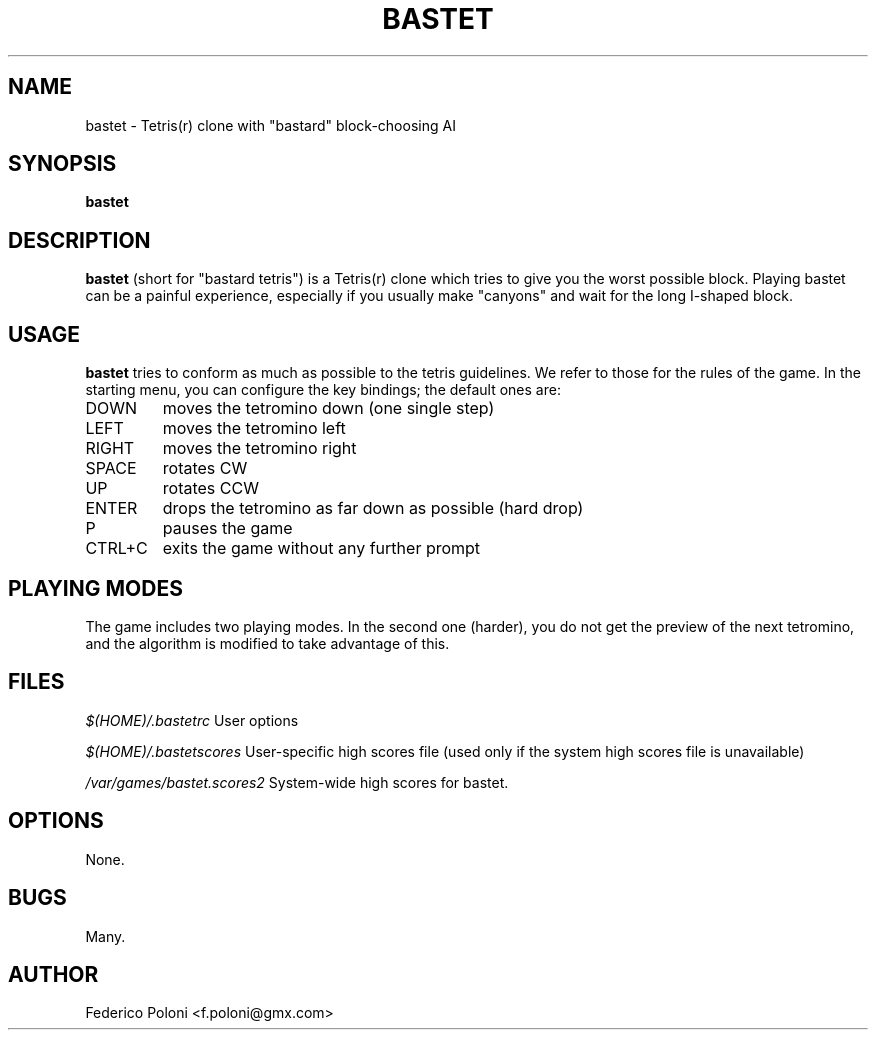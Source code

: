 .TH BASTET 6 "FEBRUARY 2009"
.SH NAME
bastet \- Tetris(r) clone with "bastard" block-choosing AI
.SH SYNOPSIS
.B bastet
.SH DESCRIPTION
.B bastet
(short for "bastard tetris") is a Tetris(r) clone which tries to
give you the worst possible block. Playing bastet can be
a painful experience, especially if you usually make "canyons" and wait for
the long I-shaped block.
.SH USAGE
.B bastet
tries to conform as much as possible to the tetris guidelines. We refer to those for the rules of the game. In the starting menu, you can configure the key bindings; the default ones are:
.IP DOWN
moves the tetromino down (one single step)
.IP LEFT
moves the tetromino left
.IP RIGHT
moves the tetromino right
.IP SPACE
rotates CW
.IP UP
rotates CCW
.IP ENTER
drops the tetromino as far down as possible (hard drop)
.IP P
pauses the game
.IP CTRL+C
exits the game without any further prompt

.SH PLAYING MODES
The game includes two playing modes. In the second one (harder), you do not get the preview of the next tetromino, and the algorithm is modified to take advantage of this.

.SH FILES
.I $(HOME)/.bastetrc
User options

.I $(HOME)/.bastetscores
User-specific high scores file (used only if the system high scores file is unavailable)

.I /var/games/bastet.scores2
System-wide high scores for bastet.

.SH OPTIONS
None.
.SH BUGS
Many.
.SH AUTHOR
Federico Poloni <f.poloni@gmx.com>

